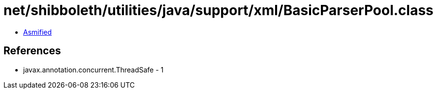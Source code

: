 = net/shibboleth/utilities/java/support/xml/BasicParserPool.class

 - link:BasicParserPool-asmified.java[Asmified]

== References

 - javax.annotation.concurrent.ThreadSafe - 1
